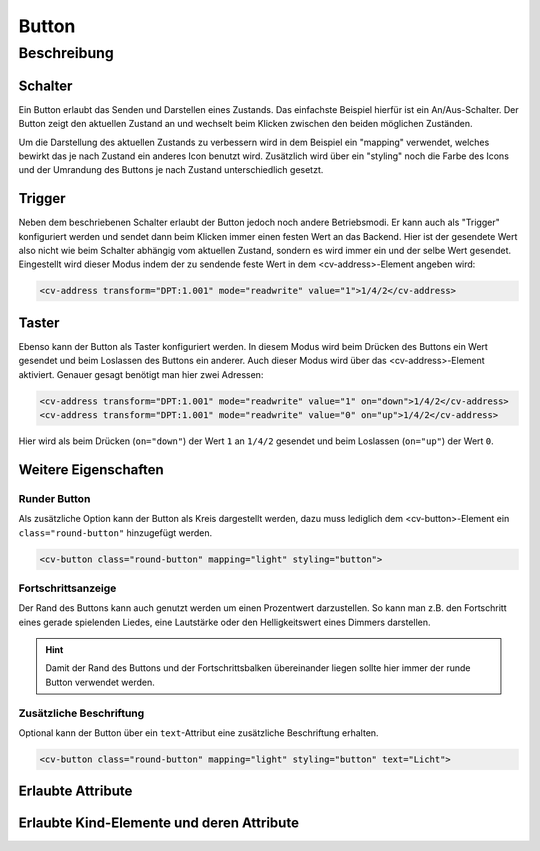 .. _tile-component-button:

Button
======

.. api-doc:: cv.ui.structure.tile.components.Button


Beschreibung
------------

Schalter
^^^^^^^^

Ein Button erlaubt das Senden und Darstellen eines Zustands. Das einfachste Beispiel hierfür ist ein An/Aus-Schalter.
Der Button zeigt den aktuellen Zustand an und wechselt beim Klicken zwischen den beiden möglichen Zuständen.

.. widget-example::

    <settings design="tile" selector="cv-button" wrap-in="cv-tile" wrapper-class="screenshots">
        <screenshot name="cv-button-off" margin="10 10 10 10">
            <data address="1/4/2">0</data>
            <caption>Ausgeschaltet</caption>
        </screenshot>
        <screenshot name="cv-button-on" margin="10 10 10 10">
            <data address="1/4/2">1</data>
            <caption>Eingeschaltet</caption>
        </screenshot>
    </settings>
    <cv-meta>
        <cv-mapping name="light">
            <entry value="0">ri-lightbulb-line</entry>
            <entry value="1">ri-lightbulb-fill</entry>
        </cv-mapping>
        <cv-styling name="button">
            <entry value="0">inactive</entry>
            <entry range-min="1">active</entry>
        </cv-styling>
    </cv-meta>
    <cv-button mapping="light" styling="button">
        <cv-address transform="DPT:1.001" mode="readwrite">1/4/2</cv-address>
        <cv-icon class="value">ri-question-mark</cv-icon>
    </cv-button>

Um die Darstellung des aktuellen Zustands zu verbessern wird in dem Beispiel ein "mapping" verwendet, welches
bewirkt das je nach Zustand ein anderes Icon benutzt wird. Zusätzlich wird über ein "styling" noch die Farbe des
Icons und der Umrandung des Buttons je nach Zustand unterschiedlich gesetzt.


Trigger
^^^^^^^

Neben dem beschriebenen Schalter erlaubt der Button jedoch noch andere Betriebsmodi. Er kann auch als "Trigger" konfiguriert
werden und sendet dann beim Klicken immer einen festen Wert an das Backend. Hier ist der gesendete Wert also
nicht wie beim Schalter abhängig vom aktuellen Zustand, sondern es wird immer ein und der selbe Wert gesendet.
Eingestellt wird dieser Modus indem der zu sendende feste Wert in dem <cv-address>-Element angeben wird:

.. code-block:: xml

    <cv-address transform="DPT:1.001" mode="readwrite" value="1">1/4/2</cv-address>


Taster
^^^^^^^

Ebenso kann der Button als Taster konfiguriert werden. In diesem Modus wird beim Drücken des Buttons ein Wert gesendet
und beim Loslassen des Buttons ein anderer. Auch dieser Modus wird über das <cv-address>-Element aktiviert.
Genauer gesagt benötigt man hier zwei Adressen:

.. code-block:: xml

    <cv-address transform="DPT:1.001" mode="readwrite" value="1" on="down">1/4/2</cv-address>
    <cv-address transform="DPT:1.001" mode="readwrite" value="0" on="up">1/4/2</cv-address>

Hier wird als beim Drücken (``on="down"``) der Wert ``1`` an ``1/4/2`` gesendet und beim Loslassen (``on="up"``) der Wert ``0``.


Weitere Eigenschaften
^^^^^^^^^^^^^^^^^^^^^

Runder Button
+++++++++++++

Als zusätzliche Option kann der Button als Kreis dargestellt werden, dazu muss lediglich dem <cv-button>-Element
ein ``class="round-button"`` hinzugefügt werden.

.. widget-example::
    :hide-source: true

    <settings design="tile" selector="cv-button" wrap-in="cv-tile" wrapper-class="screenshots">
        <screenshot name="cv-button-round-off" margin="10 10 10 10">
            <data address="1/4/2">0</data>
            <caption>Ausgeschaltet</caption>
        </screenshot>
        <screenshot name="cv-button-round-on" margin="10 10 10 10">
            <data address="1/4/2">1</data>
            <caption>Eingeschaltet</caption>
        </screenshot>
    </settings>
    <cv-meta>
        <cv-mapping name="light">
            <entry value="0">ri-lightbulb-line</entry>
            <entry value="1">ri-lightbulb-fill</entry>
        </cv-mapping>
        <cv-styling name="button">
            <entry value="0">inactive</entry>
            <entry range-min="1">active</entry>
        </cv-styling>
    </cv-meta>
    <cv-button class="round-button" mapping="light" styling="button">
        <cv-address transform="DPT:1.001" mode="readwrite">1/4/2</cv-address>
        <cv-icon class="value">ri-question-mark</cv-icon>
    </cv-button>

.. code-block:: xml

    <cv-button class="round-button" mapping="light" styling="button">


Fortschrittsanzeige
+++++++++++++++++++

Der Rand des Buttons kann auch genutzt werden um einen Prozentwert darzustellen. So kann man z.B. den Fortschritt
eines gerade spielenden Liedes, eine Lautstärke oder den Helligkeitswert eines Dimmers darstellen.

.. HINT::

    Damit der Rand des Buttons und der Fortschrittsbalken übereinander liegen sollte hier immer der runde
    Button verwendet werden.

.. widget-example::

    <settings design="tile" selector="cv-button" wrap-in="cv-tile">
        <screenshot name="cv-button-progress" margin="10 10 10 10">
            <data address="1/4/1">75</data>
            <data address="1/4/2">1</data>
            <caption>75% Helligkeit </caption>
        </screenshot>
    </settings>
    <cv-meta>
        <cv-mapping name="light">
            <entry value="0">ri-lightbulb-line</entry>
            <entry value="1">ri-lightbulb-fill</entry>
        </cv-mapping>
        <cv-styling name="button">
            <entry value="0">inactive</entry>
            <entry range-min="1">active</entry>
        </cv-styling>
    </cv-meta>
    <cv-button class="round-button" mapping="light" styling="button">
        <cv-address transform="DPT:1.001" mode="readwrite">1/4/2</cv-address>
        <cv-address transform="DPT:5.001" mode="read" target="progress">1/4/1</cv-address>
        <cv-icon class="value">ri-question-mark</cv-icon>
    </cv-button>


Zusätzliche Beschriftung
++++++++++++++++++++++++

Optional kann der Button über ein ``text``-Attribut eine zusätzliche Beschriftung erhalten.

.. code-block:: xml

    <cv-button class="round-button" mapping="light" styling="button" text="Licht">

.. widget-example::
    :hide-source: true

    <settings design="tile" selector="cv-button" wrap-in="cv-tile">
        <screenshot name="cv-button-text" margin="10 10 24 10">
            <data address="1/4/1">75</data>
            <data address="1/4/2">1</data>
        </screenshot>
    </settings>
    <cv-meta>
        <cv-mapping name="light">
            <entry value="0">ri-lightbulb-line</entry>
            <entry value="1">ri-lightbulb-fill</entry>
        </cv-mapping>
        <cv-styling name="button">
            <entry value="0">inactive</entry>
            <entry range-min="1">active</entry>
        </cv-styling>
    </cv-meta>
    <cv-button class="round-button" mapping="light" styling="button" text="Licht">
        <cv-address transform="DPT:1.001" mode="readwrite">1/4/2</cv-address>
        <cv-icon class="value">ri-question-mark</cv-icon>
    </cv-button>


Erlaubte Attribute
^^^^^^^^^^^^^^^^^^

.. parameter-information:: cv-button tile


Erlaubte Kind-Elemente und deren Attribute
^^^^^^^^^^^^^^^^^^^^^^^^^^^^^^^^^^^^^^^^^^

.. elements-information:: cv-button tile
